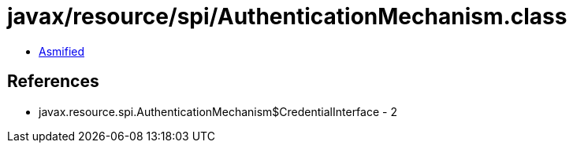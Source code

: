 = javax/resource/spi/AuthenticationMechanism.class

 - link:AuthenticationMechanism-asmified.java[Asmified]

== References

 - javax.resource.spi.AuthenticationMechanism$CredentialInterface - 2
